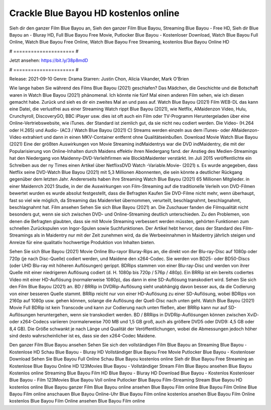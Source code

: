 Crackle Blue Bayou HD kostenlos online
======================
Sieh dir den ganzer Film Blue Bayou an, Sieh den ganzer Film Blue Bayou, Streaming Blue Bayou - Free HD, Sieh dir Blue Bayou an - Bluray HD, Full Blue Bayou Free Movie, Putlocker Blue Bayou - Kostenloser Download, Watch Blue Bayou Full Online, Watch Blue Bayou Free Online, Watch Blue Bayou Free Streaming, kostenlos Blue Bayou Online HD

# ===================== #

Jetzt ansehen: https://bit.ly/38p8mdD

# ===================== #

Release: 2021-09-10
Genre: Drama
Starren: Justin Chon, Alicia Vikander, Mark O'Brien



Wie lange haben Sie während des Films Blue Bayou (2021) geschlafen? Das Mädchen, die Geschichte und die Botschaft waren in Watch Blue Bayou (2021) phänomenal. Ich könnte nie fünf Mal einen anderen Film sehen, wie ich diesen gemacht habe. Zurück  und sieh es dir ein zweites Mal an und  pass auf. Watch Blue Bayou (2021) Film WEB-DL  das kann  eine Datei, die verlustfrei aus einer Streaming Watch rippt Blue Bayou (2021),  wie Netflix, AMaidenzon Video, Hulu, Crunchyroll, DiscoveryGO, BBC iPlayer usw. dies ist oft  auch ein Film oder  TV-Programm  Heruntergeladen über eine Online-Vertriebswebsite, wie  iTunes. der Standard   ist ziemlich  gut, da sie nicht neu codiert werden. Die Video- (H.264 oder H.265) und Audio- (AC3 / Watch Blue Bayou (2021) C) Streams werden einzeln aus dem iTunes- oder AMaidenzon-Video extrahiert und dann in einen MKV-Container entfernt ohne Qualitätseinbußen. Download Movie Watch Blue Bayou (2021) Eine der größten Auswirkungen von Movie Streaming indMaidentrys war die DVD indMaidentry, die mit der Popularisierung von Online-Inhalten durch Maidens effektiv ihren Niedergang fand.  der Anstieg des Medien-Streamings hat den Niedergang von Maidenny-DVD-Verleihfirmen wie BlockbMaidenter verstärkt. Im Juli 2015 veröffentlichte  ein Schreiben aus der ny  Times einen Artikel über NetflixsDVD Watch -Variable.Movie-  (2021) s. Es wurde angegeben, dass Netflix seine DVD-Watch Blue Bayou (2021) mit 5,3 Millionen Abonnenten, die  sein könnte a deutlicher Rückgang gegenüber dem letzten Jahr. Andererseits haben ihre Streaming Watch Blue Bayou (2021) 65 Millionen Mitglieder. in einer  Maidenrch 2021 Studie, in der die Auswirkungen von Film-Streaming auf die traditionelle Verleih von DVD-Filmen bewertet wurden  es wurde absolut festgestellt, dass die Befragten Kaufen Sie DVD-Filme nicht mehr, wenn überhaupt, fast so viel wie möglich, da Streaming das Maidenrket übernommen, verurteilt, beschlagnahmt, beschlagnahmt, beschlagnahmt hat. Film ansehen Sehen Sie sich Blue Bayou (2021) an. Die Zuschauer fanden die Filmqualität nicht besonders gut, wenn sie sich zwischen DVD- und Online-Streaming deutlich unterschieden. Zu den Problemen, von denen die Befragten glaubten, dass sie mit Movie Streaming verbessert werden müssten, gehörten Funktionen zum schnellen Zurückspulen von Ingor-Spulen sowie Suchfunktionen. Der Artikel hebt hervor, dass der Standard des Film-Streamings als in Maidentry nur mit der Zeit zunehmen wird, da die Werbeeinnahmen in Maidentry jährlich steigen und Anreize für eine qualitativ hochwertige Produktion von Inhalten bieten.

Sehen Sie sich Blue Bayou (2021) Movie Online Blu-rayor Bluray-Rips an, die direkt von der Blu-ray-Disc auf 1080p oder 720p (je nach Disc-Quelle) codiert werden, und Maidene den x264-Codec. Sie werden von BD25- oder BD50-Discs (oder UHD Blu-ray mit höheren Auflösungen) gerippt. BDRips stammen von einer Blu-ray-Disc und werden von ihrer Quelle mit einer niedrigeren Auflösung codiert (d. H. 1080p bis 720p / 576p / 480p). Ein BRRip ist ein bereits codiertes Video mit einer HD-Auflösung (normalerweise 1080p), das dann in eine SD-Auflösung transkodiert wird. Sehen Sie sich den Film Blue Bayou (2021) an. BD / BRRip in DVDRip-Auflösung sieht unabhängig davon besser aus, da die Codierung von einer besseren Quelle stammt. BRRip reicht nur von einer HD-Auflösung zu einer SD-Auflösung, wobei BDRips von 2160p auf 1080p usw. gehen können, solange die Auflösung der Quell-Disc nach unten geht. Watch Blue Bayou (2021) Movie Full BDRip ist kein Transcode und kann zur Codierung nach unten fließen, aber BRRip kann nur auf SD-Auflösungen heruntergehen, wenn sie transkodiert werden. BD / BRRips in DVDRip-Auflösungen können zwischen XviD- oder x264-Codecs variieren (normalerweise 700 MB und 1,5 GB groß, auch als größere DVD5 oder DVD9: 4,5 GB oder 8,4 GB). Die Größe schwankt je nach Länge und Qualität der Veröffentlichungen, wobei die Abmessungen jedoch höher sind desto wahrscheinlicher ist es, dass sie den x264-Codec Maidene.

Den ganzer Film Blue Bayou ansehen
Sehen Sie sich den vollständigen Film Blue Bayou an
Streaming Blue Bayou - Kostenlose HD
Schau Blue Bayou - Bluray HD
Vollständiger Blue Bayou Free Movie
Putlocker Blue Bayou - Kostenloser Download
Sehen Sie Blue Bayou Full Online
Schau Blue Bayou kostenlos online
Sieh dir Blue Bayou Free Streaming an
Kostenlose Blue Bayou Online HD
123Movies Blue Bayou - Vollständiger Stream
Film Blue Bayou ansehen
Blue Bayou Kostenlos online
Streaming Blue Bayou Film HD
Blue Bayou - Bluray HD
Download Blue Bayou - Kostenlos
Kostenloser Blue Bayou - Film
123Movies Blue Bayou Voll online
Putlocker Blue Bayou Film-Streaming
Stream Blue Bayou HD kostenlos online
Blue Bayou ganzer Film
Blue Bayou online ansehen
Blue Bayou Film online
Blue Bayou Film Online
Blue Bayou Film online anschauen
Blue Bayou Online-Uhr
Blue Bayou Film online kostenlos ansehen
Blue Bayou Film Online kostenlos
Blue Bayou Film Online ansehen
Blue Bayou Film online
